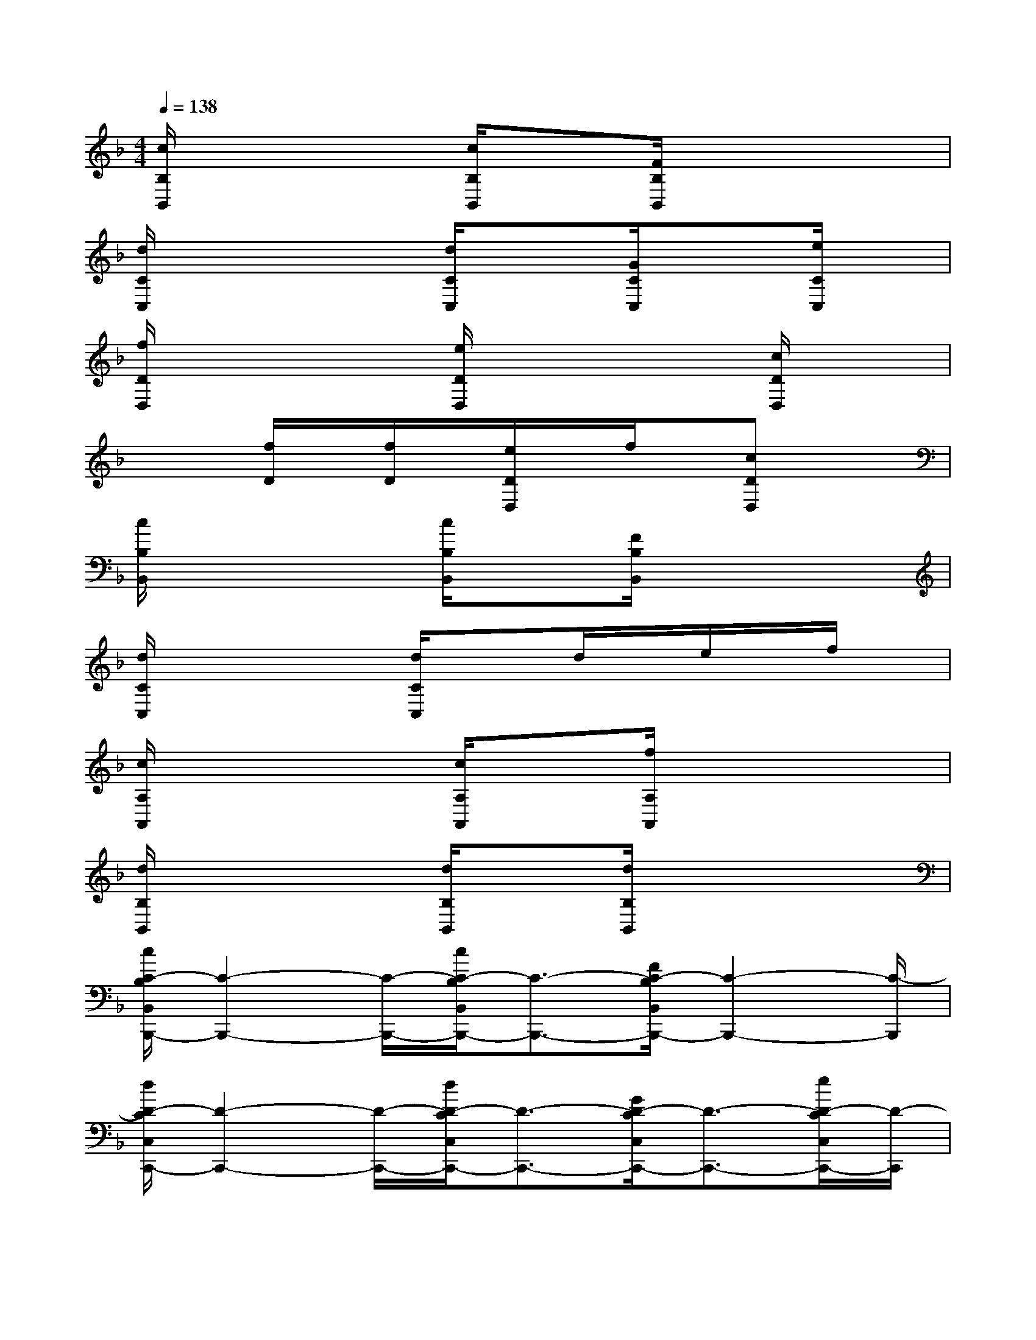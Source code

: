 X:1
T:
M:4/4
L:1/8
Q:1/4=138
K:F%1flats
V:1
[c/2B,/2B,,/2]x2x/2[c/2B,/2B,,/2]x3/2[F/2B,/2B,,/2]x2x/2|
[d/2C/2C,/2]x2x/2[d/2C/2C,/2]x3/2[G/2C/2C,/2]x3/2[e/2C/2C,/2]x/2|
[f/2D/2D,/2]x2x/2[e/2D/2D,/2]x2x/2[c/2D/2D,/2]x3/2|
x2[f/2D/2]x/2[f/2D/2]x/2[e/2D/2D,/2]x/2f/2x/2[cDD,]x|
[c/2B,/2B,,/2]x2x/2[c/2B,/2B,,/2]x3/2[F/2B,/2B,,/2]x2x/2|
[d/2C/2C,/2]x2x/2[d/2C/2C,/2]x3/2d/2x/2e/2x/2f/2x/2|
[c/2A,/2A,,/2]x2x/2[c/2A,/2A,,/2]x3/2[f/2A,/2A,,/2]x2x/2|
[d/2B,/2B,,/2]x2x/2[d/2B,/2B,,/2]x3/2[d/2B,/2B,,/2]x2x/2|
[c/2C/2-B,/2B,,/2B,,,/2-][C2-B,,,2-][C/2-B,,,/2-][c/2C/2-B,/2B,,/2B,,,/2-][C3/2-B,,,3/2-][F/2C/2-B,/2B,,/2B,,,/2-][C2-B,,,2-][C/2-B,,,/2]|
[d/2D/2-C/2C,/2C,,/2-][D2-C,,2-][D/2-C,,/2-][d/2D/2-C/2C,/2C,,/2-][D3/2-C,,3/2-][G/2D/2-C/2C,/2C,,/2-][D3/2-C,,3/2-][e/2D/2-C/2C,/2C,,/2-][D/2-C,,/2]|
[f/2F/2-D/2D,/2D,,/2-][F2-D,,2-][F/2-D,,/2-][e/2F/2-D/2D,/2D,,/2-][F2-D,,2-][F/2-D,,/2-][c/2F/2-D/2D,/2D,,/2-][F3/2D,,3/2-]|
[E2-D,,2][f/2E/2-D/2D,,/2-][E/2-D,,/2-][f/2E/2-D/2D,,/2-][E/2D,,/2-][e/2D/2C/2-D,/2D,,/2-][C/2-D,,/2-][f/2C/2-D,,/2-][C/2-D,,/2-][cDC-D,D,,-][CD,,]|
[c/2B,/2F,/2-B,,/2B,,,/2-][F,2-B,,,2-][F,/2-B,,,/2-][c/2B,/2F,/2-B,,/2B,,,/2-][F,3/2-B,,,3/2-][F/2B,/2F,/2-B,,/2B,,,/2-][F,2-B,,,2-][F,/2B,,,/2]|
[d/2D/2-C/2C,/2C,,/2-][D2-C,,2-][D/2-C,,/2-][d/2D/2-C/2C,/2C,,/2-][D3/2-C,,3/2-][d/2D/2-C,,/2-][D/2-C,,/2-][e/2D/2-C,,/2-][D/2-C,,/2-][f/2D/2-C,,/2-][D/2C,,/2]|
[c/2C/2-A,/2A,,/2A,,,/2-][C2-A,,,2-][C/2-A,,,/2-][c/2C/2-A,/2A,,/2A,,,/2-][C/2A,,,/2-][F-A,,,-][f/2F/2-A,/2A,,/2A,,,/2-][F2-A,,,2-][F/2A,,,/2]|
[d/2D/2-B,/2B,,/2B,,,/2-][D2-B,,,2-][D/2-B,,,/2-][d/2D/2-B,/2B,,/2B,,,/2-][D3/2-B,,,3/2-][d/2D/2-B,/2B,,/2B,,,/2-][D2-B,,,2-][D/2B,,,/2]